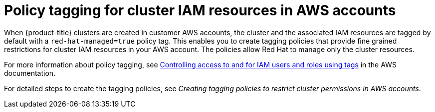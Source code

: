 // Module included in the following assemblies:
//
// * rosa_install_access_delete_clusters/rosa-sts-restricting-aws-permissions-using-tagging-policies.adoc

:_content-type: CONCEPT
[id="policy-tagging-for-cluster-iam-resources-in-awscontext"]
= Policy tagging for cluster IAM resources in AWS accounts

When {product-title} 
ifdef::openshift-rosa[]
(ROSA) 
endif::openshift-rosa[]
clusters 
ifdef::openshift-rosa[]
that use the AWS Security Token Service (STS) 
endif::openshift-rosa[]
are created in customer AWS accounts, the cluster and the associated 
ifdef::openshift-rosa[]
STS 
endif::openshift-rosa[]
IAM resources are tagged by default with a `red-hat-managed=true` policy tag. This enables you to create tagging policies that provide fine grained restrictions for cluster IAM resources in your AWS account. The policies allow Red Hat to manage only the cluster resources.

For more information about policy tagging, see link:https://docs.aws.amazon.com/IAM/latest/UserGuide/access_iam-tags.html[Controlling access to and for IAM users and roles using tags] in the AWS documentation.

For detailed steps to create the tagging policies, see _Creating tagging policies to restrict cluster permissions in AWS accounts_.
